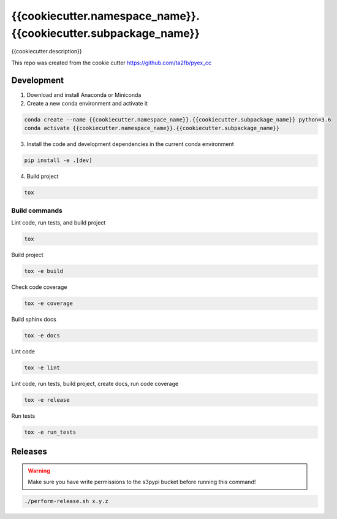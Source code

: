*****************************
{{cookiecutter.namespace_name}}.{{cookiecutter.subpackage_name}}
*****************************

{{cookiecutter.description}}

This repo was created from the cookie cutter https://github.com/ta2fb/pyex_cc

.. readme-marker

Development
###########

1. Download and install Anaconda or Miniconda
2. Create a new conda environment and activate it

.. code-block:: bash

    conda create --name {{cookiecutter.namespace_name}}.{{cookiecutter.subpackage_name}} python=3.6
    conda activate {{cookiecutter.namespace_name}}.{{cookiecutter.subpackage_name}}

3. Install the code and development dependencies in the current conda environment

.. code-block:: bash

    pip install -e .[dev]

4. Build project

.. code-block:: bash

    tox

Build commands
**************

Lint code, run tests, and build project

.. code-block:: bash

    tox

Build project

.. code-block:: bash

    tox -e build

Check code coverage

.. code-block:: bash

    tox -e coverage

Build sphinx docs

.. code-block:: bash

    tox -e docs

Lint code

.. code-block:: bash

    tox -e lint

Lint code, run tests, build project, create docs, run code coverage

.. code-block:: bash

    tox -e release

Run tests

.. code-block:: bash

    tox -e run_tests

Releases
########

.. warning:: Make sure you have write permissions to the s3pypi bucket before running this command!

.. code-block:: bash

    ./perform-release.sh x.y.z
